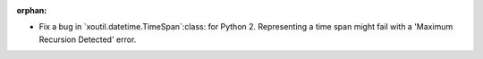 :orphan:

- Fix a bug in `xoutil.datetime.TimeSpan`:class: for Python 2.  Representing a
  time span might fail with a 'Maximum Recursion Detected' error.

